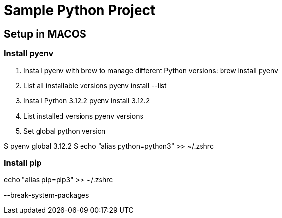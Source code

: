 = Sample Python Project

== Setup in MACOS

=== Install pyenv
1. Install pyenv with brew to manage different Python versions:
brew install pyenv
2. List all installable versions
pyenv install --list
3. Install Python  3.12.2
pyenv install  3.12.2
4. List installed versions
pyenv versions
5. Set global python version

$ pyenv global 3.12.2
$ echo "alias python=python3" >> ~/.zshrc

// echo 'eval "$(pyenv init --path)"' >> ~/.zshrc

=== Install pip

echo "alias pip=pip3" >> ~/.zshrc

--break-system-packages

